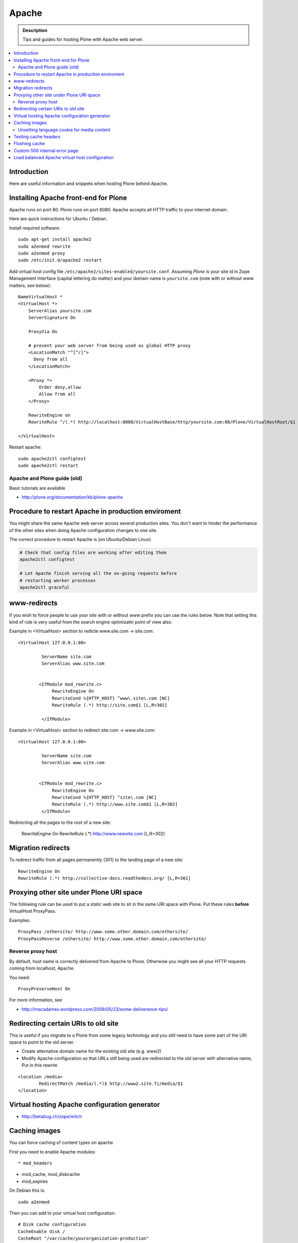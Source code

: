 ====================================
 Apache 
====================================

.. admonition:: Description
        
        Tips and guides for hosting Plone with Apache web server.

.. contents :: :local:

Introduction
------------

Here are useful information and snippets when hosting Plone behind Apache.

Installing Apache front-end for Plone
---------------------------------------

Apache runs on port 80. Plone runs on port 8080. Apache accepts all HTTP
traffic to your internet domain.

Here are quick instructions for Ubuntu / Debian.

Install required software::

	sudo apt-get install apache2
	sudo a2enmod rewrite
	sudo a2enmod proxy
        sudo /etc/init.d/apache2 restart

Add virtual host config file ``/etc/apache2/sites-enabled/yoursite.conf``.
Assuming *Plone* is your site id in Zope Management Interface (capital lettering do matter) and your 
domain name is ``yoursite.com`` (note with or without www matters, see below)::

	NameVirtualHost *
	<VirtualHost *>
	    ServerAlias yoursite.com
	    ServerSignature On
	
	    ProxyVia On
	
	    # prevent your web server from being used as global HTTP proxy
	    <LocationMatch "^[^/]">
	      Deny from all
	    </LocationMatch>
		
	    <Proxy *>
	        Order deny,allow
	        Allow from all
	    </Proxy>

            RewriteEngine on
	    RewriteRule ^/(.*) http://localhost:8080/VirtualHostBase/http/yoursite.com:80/Plone/VirtualHostRoot/$1 [P,L]

	</VirtualHost>

Restart apache::

      sudo apache2ctl configtest
      sudo apache2ctl restart

Apache and Plone guide (old)
==============================

Basic tutorials are available 

* http://plone.org/documentation/kb/plone-apache

Procedure to restart Apache in production enviroment
---------------------------------------------------------------

You might share the same Apache web server across
several production sites. You don't want to hinder
the performance of the other sites when doing Apache configuration changes to one site.

The correct procedure to restart Apache is (on Ubuntu/Debian Linux)

.. code-block:: console

        # Check that config files are working after editing them
        apache2ctl configtest
        
        # Let Apache finish serving all the on-going requests before 
        # restarting worker processes
        apache2ctl graceful

www-redirects
-------------

If you wish to force people to use your site with or without www prefix you can use 
the rules below. Note that setting this kind of rule is very useful from the search
engine optimizatin point of view also.

Example in <VirtualHost> section to redicte www.site.com -> site.com::

  <VirtualHost 127.0.0.1:80>

           ServerName site.com   
           ServerAlias www.site.com
        
        
          <IfModule mod_rewrite.c>
               RewriteEngine On
               RewriteCond %{HTTP_HOST} ^www\.site\.com [NC]
               RewriteRule (.*) http://site.com$1 [L,R=302]
        
           </IfModule>

Example in <VirtualHost> section to redirect site.com -> www.site.com::

  <VirtualHost 127.0.0.1:80>

           ServerName site.com   
           ServerAlias www.site.com
        
        
          <IfModule mod_rewrite.c>
               RewriteEngine On
               RewriteCond %{HTTP_HOST} ^site\.com [NC]
               RewriteRule (.*) http://www.site.com$1 [L,R=302]
           </IfModule>

Redirecting all the pages to the root of a new site:

       RewriteEngine On
       RewriteRule (.*) http://www.newsite.com [L,R=302]

Migration redirects
--------------------

To redirect traffic from all pages permanently (301) to the landing page of a new site::

	RewriteEngine On
	RewriteRule (.*) http://collective-docs.readthedocs.org/ [L,R=301]

Proxying other site under Plone URI space
-----------------------------------------

The following rule can be used to put a static web site to sit in the
same URI space with Plone. Put these rules **before** VirtualHost ProxyPass.

Examples::

   ProxyPass /othersite/ http://www.some.other.domain.com/othersite/
   ProxyPassReverse /othersite/ http://www.some.other.domain.com/othersite/

Reverse proxy host
=====================

By default, host name is correctly delivered from Apache to Plone.
Otherwise you might see all your HTTP requests coming from localhost, Apache.

You need::

        ProxyPreserveHost On

For more information, see

* http://macadames.wordpress.com/2009/05/23/some-deliverance-tips/
   
Redirecting certain URIs to old site
-------------------------------------

This is useful if you migrate to a Plone from some legacy technology 
and you still need to have some part of the URI space to 
point to the old server.

* Create alternative domain name for the existing old site (e.g. www2)

* Modify Apache configuration so that URLs still being used
  are redirected to the old server with alternative name, Put in this rewrite
  
::

          <location /media>
                  RedirectMatch /media/(.*)$ http://www2.site.fi/media/$1
          </location>
          
Virtual hosting Apache configuration generator
----------------------------------------------

* http://betabug.ch/zope/witch
                   
        
Caching images
----------------

You can force caching of content types
on apache

First you need to enable Apache modules::

* mod_headers

* mod_cache, mod_diskcache

* mod_expires

On Debian this is::

	sudo a2enmod

Then you can add to your virtual host configuration::

  # Disk cache configuration
  CacheEnable disk /
  CacheRoot "/var/cache/yourorganization-production"
  CacheLastModifiedFactor 0.1
  #CacheDefaultExpire 1
  #CacheMaxExpire 7200
  CacheDirLength 2

  ExpiresActive On
  ExpiresByType image/gif A3600
  ExpiresByType image/png A3600
  ExpiresByType image/image/vnd.microsoft.icon A3600
  ExpiresByType image/jpeg A3600
  ExpiresByType text/css A3600
  ExpiresByType text/javascript A3600
  ExpiresByType application/x-javascript A3600

  # Create cache headers for downstream caches and browsers,
  # needed to enforce HTTPS cache - 
  # Expires rules above are enough for plain HTTP
  
  # Set environment variable by guessing the content payload based on how URL ends  
  SetEnvIfNoCase Request_URI "\.(?:gif|jpe?g|png|css|js|ico)$" cache-it

  # Force caching of HTTPS resources on the browser end
  # http://blog.pluron.com/2008/07/why-you-should.html
  Header append Cache-Control public env=cache-it
  
  # This header is only for the debugging
  Header append X-Cache-Tagged yes env=cache-it

.. warning::

	Since Apache caches the whole HTTP response, including
	headers, see cookie implications below.

.. TODO::
    Check if we need to do CacheIgnoreHeaders Set-Cookie here.
        
        
More info 
        
* http://www.debian-administration.org/users/lee/weblog/35        

Unsetting language cookie for media content
=============================================

Media like content can confuse and break language selector on multilingual sites.

By default, Plone sets I18N_LANGUAGE cookie on

* All page requests

* All ATImage requests

Even if images are often language neutral, they still set I18N_LANGUAGE cookie 
on HTTP response. This is problematic if image gets cached and the user 
switches the language using the language selector. This happens when 
you enforce caching using Apache level rules (instead of using Products.CacheSetup 
or similar product). The user browsers received cached HTTP response image
for the image and it contains Set-Cookie: I18N_LANGUAGE header for the wrong language
-> browser language choice by cookie is reset.

A workaround is to force language cookie off from media like content::

  SetEnvIfNoCase Request_URI "\.(?:gif|jpe?g|png|css|js)$" language-neutral
  SetEnvIfNoCase Request_URI "image_preview(/)$" language-neutral
  SetEnvIfNoCase Request_URI "image_large(/)$" language-neutral
  SetEnvIfNoCase Request_URI "image_small(/)$" language-neutral
  SetEnvIfNoCase Request_URI "image_thumb(/)$" language-neutral
  SetEnvIfNoCase Request_URI "image_mini(/)$" language-neutral
  SetEnvIfNoCase Request_URI "image*$" language-neutral
  SetEnvIfNoCase Request_URI "navImage_small(/)$" language-neutral
  # Any URL having image in it
  SetEnvIfNoCase Request_URI "^.*image*" language-neutral

   
  Header unset Set-Cookie env=language-neutral


Testing cache headers
---------------------

Use UNIX *wget* command. -S flag will display request headers.

Remember to do different request for HTML, CSS, JS and image payloads - the cache rules might not be the same.

HTTP example::

        cd /tmp

        wget --cache=off -S http://production.yourorganizationinternational.org/yourorganizationlogotemplate.gif        
        
        HTTP request sent, awaiting response... 
          HTTP/1.1 200 OK
          Date: Tue, 09 Mar 2010 12:33:26 GMT
          Server: Apache/2.2.8 (Ubuntu) DAV/2 SVN/1.4.6 mod_python/3.3.1 Python/2.5.2 PHP/5.2.4-2ubuntu5.4 with Suhosin-Patch mod_ssl/2.2.8 OpenSSL/0.9.8g
          Last-Modified: Wed, 25 Nov 2009 06:51:41 GMT
          Content-Length: 4837
          Via: 1.0 production.yourorganizationinternational.org
          Cache-Control: max-age=3600, public
          Expires: Tue, 09 Mar 2010 13:02:29 GMT
          Age: 1857
          Keep-Alive: timeout=15, max=100
          Connection: Keep-Alive
          Content-Type: image/gif
        Length: 4837 (4.7K) [image/gif]
        Saving to: `yourorganizationlogotemplate.gif.14'

HTTPS example::

         cd /tmp
         wget --cache=off --no-check-certificate -S https://production.yourorganizationinternational.org/


Flushing cache
--------------

Manually cleaning Apache disk cache::

	sudo -i 
	cd /var/cache/yoursite
	rm -rf *
	
Custom 500 internal error page
--------------------------------

To make you look more pro when you update the server or Plone goes down

* http://www.codestyle.org/sitemanager/apache/errors-500.shtml

Load balanced Apache virtual host configuration
-------------------------------------------------

This complex config example includes

* HTTPS and SSL certificate set-up

* Load balancing using ZEO front-ends and Apache load balancer module

* Apache disk cache. This should provide static resource caching w/HTTPS support
  if you are using plone.app.caching.

* Server site https://production.yourorganization.org
        
See 

* http://stackoverflow.com/questions/5650716/are-sticky-sessions-needed-when-load-balancing-plone-3-3-5         
        
More information about how to set a sticky session cookie if you need to support Zope sessions in your code

* http://opensourcehacker.com/2011/04/15/sticky-session-load-balancing-with-apache-and-mod_balancer-on-ubuntu-linux/      

Example::

        <VirtualHost 123.123.123:443>
        
          ServerName  production.yourorganization.org
          ServerAdmin rocks@mfabrik.com
        
          SSLEngine On
          SSLCertificateFile /etc/apache2/ssl-keys/yourorganization.org.cer
          SSLCertificateKeyFile /etc/apache2/ssl-keys/yourorganization.org.key
          SSLCertificateChainFile /etc/apache2/ssl-keys/InstantValidationCertChain.crt
        
          LogFormat       combined
          TransferLog     /var/log/apache2/production.yourorganization.org.log
        
          <IfModule mod_proxy.c>
           ProxyVia On
        
           # prevent the webserver from being used as proxy
           <LocationMatch "^[^/]">
             Deny from all
           </LocationMatch>
          </IfModule>
        
          # Balance load between 4 ZEO front-ends
          <Proxy balancer://lbyourorganization>
            BalancerMember http://127.0.0.1:13001/
            BalancerMember http://127.0.0.1:13002/
            BalancerMember http://127.0.0.1:13003/
            BalancerMember http://127.0.0.1:13004/
          </Proxy>
        
          # Note: You might want to disable this URL of being public
          # as it can be used to access Apache live settings
          <Location /balancer-manager>
            SetHandler balancer-manager
            Order Deny,Allow
            # Your trusted IP addresses
            Allow from 123.123.123.123 
          </Location>
        
          ProxyPass /balancer-manager !
          ProxyPass             / balancer://lbyourorganization/http://localhost/VirtualHostBase/https/production.yourorganization.org:443/yourorganization_plone_site/VirtualHostRoot/
          ProxyPassReverse      / balancer://lbyourorganization/http://localhost/VirtualHostBase/https/production.yourorganization.org:443/yourorganization_plone_site/VirtualHostRoot/
        
          # Disk cache configuration
          CacheEnable disk /
	  # Must point to www-data writable directly which depends on OS
          CacheRoot "/var/cache/yourorganization-production"
          CacheLastModifiedFactor 0.1
        
          # Debug header flags all requests coming from this server
          Header append X-YourOrganization-Production yes 
        
        </VirtualHost>
	



              
